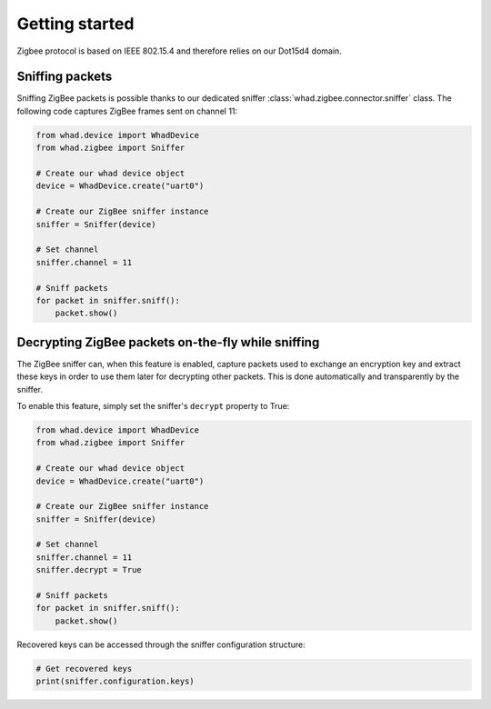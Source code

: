Getting started
===============

Zigbee protocol is based on IEEE 802.15.4 and therefore relies on our Dot15d4
domain.

Sniffing packets
----------------

Sniffing ZigBee packets is possible thanks to our dedicated sniffer
:class:`whad.zigbee.connector.sniffer` class. The following code captures
ZigBee frames sent on channel 11:

.. code-block:: python

    from whad.device import WhadDevice
    from whad.zigbee import Sniffer

    # Create our whad device object
    device = WhadDevice.create("uart0")

    # Create our ZigBee sniffer instance
    sniffer = Sniffer(device)

    # Set channel
    sniffer.channel = 11

    # Sniff packets
    for packet in sniffer.sniff():
        packet.show()

Decrypting ZigBee packets on-the-fly while sniffing
---------------------------------------------------

The ZigBee sniffer can, when this feature is enabled, capture packets used to
exchange an encryption key and extract these keys in order to use them later
for decrypting other packets. This is done automatically and transparently by
the sniffer.

To enable this feature, simply set the sniffer's ``decrypt`` property to True:

.. code-block:: python

    from whad.device import WhadDevice
    from whad.zigbee import Sniffer

    # Create our whad device object
    device = WhadDevice.create("uart0")

    # Create our ZigBee sniffer instance
    sniffer = Sniffer(device)

    # Set channel
    sniffer.channel = 11
    sniffer.decrypt = True

    # Sniff packets
    for packet in sniffer.sniff():
        packet.show()

Recovered keys can be accessed through the sniffer configuration structure:

.. code-block:: python

    # Get recovered keys
    print(sniffer.configuration.keys)


